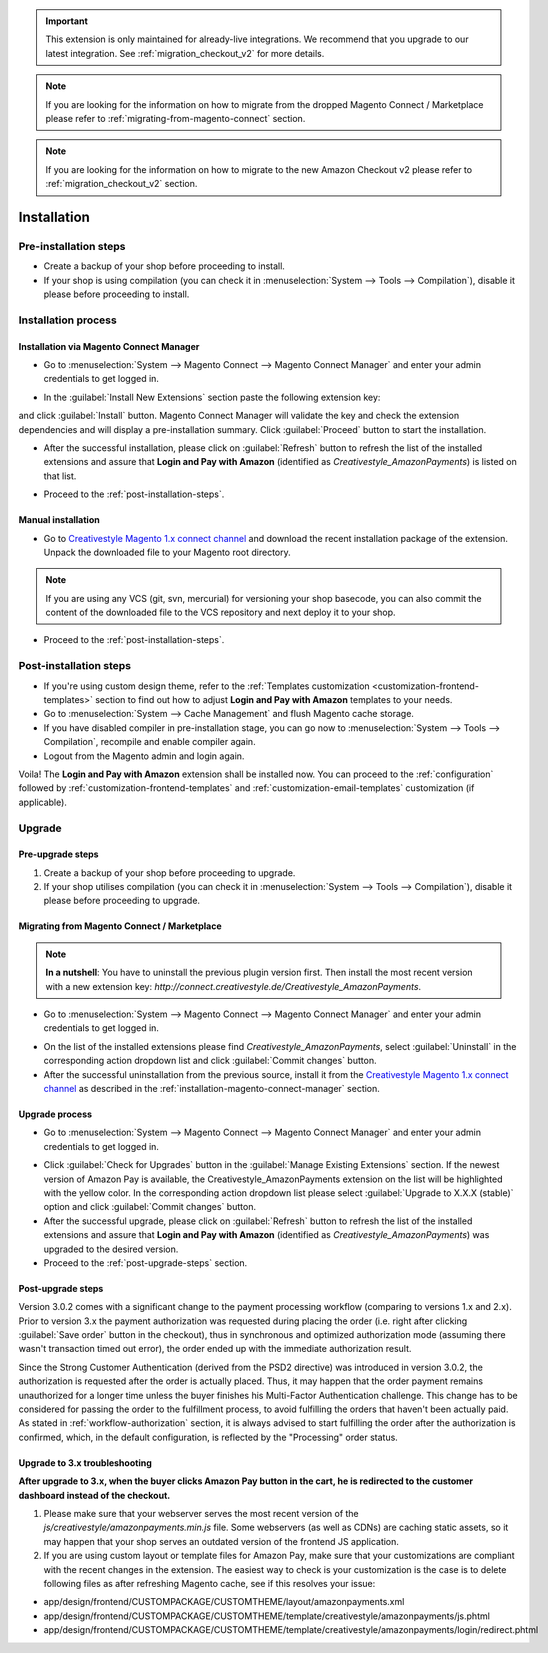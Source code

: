 .. important::
   This extension is only maintained for already-live integrations. We recommend that you upgrade to our latest integration. See :ref:`migration_checkout_v2` for more details.

.. note::
   If you are looking for the information on how to migrate from the dropped Magento Connect / Marketplace please refer to :ref:`migrating-from-magento-connect` section.

.. note::
   If you are looking for the information on how to migrate to the new Amazon Checkout v2 please refer to :ref:`migration_checkout_v2` section.

.. _installation:

Installation
============

Pre-installation steps
----------------------

* Create a backup of your shop before proceeding to install.
* If your shop is using compilation (you can check it in :menuselection:`System --> Tools --> Compilation`), disable it please before proceeding to install.


.. _installation-process:

Installation process
--------------------

.. _installation-magento-connect-manager:

Installation via Magento Connect Manager
~~~~~~~~~~~~~~~~~~~~~~~~~~~~~~~~~~~~~~~~

* Go to :menuselection:`System --> Magento Connect --> Magento Connect Manager` and enter your admin credentials to get logged in.

.. image:: /images/1.7.2/installation_step_1.png

.. image:: /images/1.7.2/installation_step_2.png

* In the :guilabel:`Install New Extensions` section paste the following extension key:

.. centered:: `http://connect.creativestyle.de/Creativestyle_AmazonPayments`

and click :guilabel:`Install` button. Magento Connect Manager will validate the key and check the extension dependencies and will display a pre-installation summary. Click :guilabel:`Proceed` button to start the installation.

.. image:: /images/1.7.2/installation_step_3.png

* After the successful installation, please click on :guilabel:`Refresh` button to refresh the list of the installed extensions and assure that **Login and Pay with Amazon** (identified as `Creativestyle_AmazonPayments`) is listed on that list.

.. image:: /images/1.7.2/installation_step_4.png

* Proceed to the :ref:`post-installation-steps`.

Manual installation
~~~~~~~~~~~~~~~~~~~

* Go to `Creativestyle Magento 1.x connect channel <https://connect.creativestyle.de/Creativestyle_AmazonPayments>`_ and download the recent installation package of the extension. Unpack the downloaded file to your Magento root directory.

.. note::
   If you are using any VCS (git, svn, mercurial) for versioning your shop basecode, you can also commit the content of the downloaded file to the VCS repository and next deploy it to your shop.

* Proceed to the :ref:`post-installation-steps`.

.. _post-installation-steps:

Post-installation steps
-----------------------

* If you're using custom design theme, refer to the :ref:`Templates customization <customization-frontend-templates>` section to find out how to adjust **Login and Pay with Amazon** templates to your needs.
* Go to :menuselection:`System --> Cache Management` and flush Magento cache storage.
* If you have disabled compiler in pre-installation stage, you can go now to :menuselection:`System --> Tools --> Compilation`, recompile and enable compiler again.
* Logout from the Magento admin and login again.

Voila! The **Login and Pay with Amazon** extension shall be installed now. You can proceed to the :ref:`configuration` followed by :ref:`customization-frontend-templates` and :ref:`customization-email-templates` customization (if applicable).


Upgrade
-------

Pre-upgrade steps
~~~~~~~~~~~~~~~~~

1. Create a backup of your shop before proceeding to upgrade.
2. If your shop utilises compilation (you can check it in :menuselection:`System --> Tools --> Compilation`), disable it please before proceeding to upgrade.

.. _migrating-from-magento-connect:

Migrating from Magento Connect / Marketplace
~~~~~~~~~~~~~~~~~~~~~~~~~~~~~~~~~~~~~~~~~~~~

.. note:: **In a nutshell**: You have to uninstall the previous plugin version first. Then install the most recent version with a new extension key: `http://connect.creativestyle.de/Creativestyle_AmazonPayments`.

* Go to :menuselection:`System --> Magento Connect --> Magento Connect Manager` and enter your admin credentials to get logged in.

.. image:: /images/1.7.2/installation_step_1.png

.. image:: /images/1.7.2/installation_step_2.png

* On the list of the installed extensions please find `Creativestyle_AmazonPayments`, select :guilabel:`Uninstall` in the corresponding action dropdown list and click :guilabel:`Commit changes` button.
* After the successful uninstallation from the previous source, install it from the `Creativestyle Magento 1.x connect channel <https://connect.creativestyle.de/Creativestyle_AmazonPayments>`_ as described in the :ref:`installation-magento-connect-manager` section.


Upgrade process
~~~~~~~~~~~~~~~

* Go to :menuselection:`System --> Magento Connect --> Magento Connect Manager` and enter your admin credentials to get logged in.

.. image:: /images/1.7.2/installation_step_1.png

.. image:: /images/1.7.2/installation_step_2.png

* Click :guilabel:`Check for Upgrades` button in the :guilabel:`Manage Existing Extensions` section. If the newest version of Amazon Pay is available, the Creativestyle_AmazonPayments extension on the list will be highlighted with the yellow color. In the corresponding action dropdown list please select :guilabel:`Upgrade to X.X.X (stable)` option and click :guilabel:`Commit changes` button.

* After the successful upgrade, please click on :guilabel:`Refresh` button to refresh the list of the installed extensions and assure that **Login and Pay with Amazon** (identified as `Creativestyle_AmazonPayments`) was upgraded to the desired version.

* Proceed to the :ref:`post-upgrade-steps` section.

.. _post-upgrade-steps:

Post-upgrade steps
~~~~~~~~~~~~~~~~~~

Version 3.0.2 comes with a significant change to the payment processing workflow (comparing to versions 1.x and 2.x). Prior to version 3.x the payment authorization was requested during placing the order (i.e. right after clicking :guilabel:`Save order` button in the checkout), thus in synchronous and optimized authorization mode (assuming there wasn't transaction timed out error), the order ended up with the immediate authorization result.

Since the Strong Customer Authentication (derived from the PSD2 directive) was introduced in version 3.0.2, the authorization is requested after the order is actually placed. Thus, it may happen that the order payment remains unauthorized for a longer time unless the buyer finishes his Multi-Factor Authentication challenge. This change has to be considered for passing the order to the fulfillment process, to avoid fulfilling the orders that haven't been actually paid. As stated in :ref:`workflow-authorization` section, it is always advised to start fulfilling the order after the authorization is confirmed, which, in the default configuration, is reflected by the "Processing" order status.


Upgrade to 3.x troubleshooting
~~~~~~~~~~~~~~~~~~~~~~~~~~~~~~

**After upgrade to 3.x, when the buyer clicks Amazon Pay button in the cart, he is redirected to the customer dashboard instead of the checkout.**

1. Please make sure that your webserver serves the most recent version of the `js/creativestyle/amazonpayments.min.js` file. Some webservers (as well as CDNs) are caching static assets, so it may happen that your shop serves an outdated version of the frontend JS application.

2. If you are using custom layout or template files for Amazon Pay, make sure that your customizations are compliant with the recent changes in the extension. The easiest way to check is your customization is the case is to delete following files as after refreshing Magento cache, see if this resolves your issue:

* app/design/frontend/CUSTOMPACKAGE/CUSTOMTHEME/layout/amazonpayments.xml
* app/design/frontend/CUSTOMPACKAGE/CUSTOMTHEME/template/creativestyle/amazonpayments/js.phtml
* app/design/frontend/CUSTOMPACKAGE/CUSTOMTHEME/template/creativestyle/amazonpayments/login/redirect.phtml
